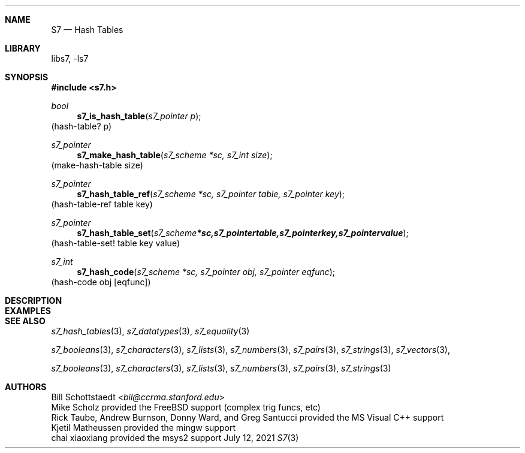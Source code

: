 .Dd July 12, 2021
.Dt S7 3
.Sh NAME
.Nm S7
.Nd Hash Tables
.Sh LIBRARY
libs7, -ls7
.Sh SYNOPSIS
.In s7.h
.Ft bool
.Fn s7_is_hash_table "s7_pointer p"
(hash-table? p)
.Ft s7_pointer
.Fn s7_make_hash_table "s7_scheme *sc, s7_int size"
(make-hash-table size)
.Ft s7_pointer
.Fn s7_hash_table_ref "s7_scheme *sc, s7_pointer table, s7_pointer key"
(hash-table-ref table key)
.Ft s7_pointer
.Fn s7_hash_table_set "s7_scheme *sc, s7_pointer table, s7_pointer key, s7_pointer value"
(hash-table-set! table key value)
.Ft s7_int
.Fn s7_hash_code "s7_scheme *sc, s7_pointer obj, s7_pointer eqfunc"
(hash-code obj [eqfunc])
.Sh DESCRIPTION
.Sh EXAMPLES
.Bd -literal -offset indent
.Ed
.Pp
.Sh SEE ALSO
.Xr s7_hash_tables 3 ,
.Xr s7_datatypes 3 ,
.Xr s7_equality 3
.Pp
.Xr s7_booleans 3 ,
.Xr s7_characters 3 ,
.Xr s7_lists 3 ,
.Xr s7_numbers 3 ,
.Xr s7_pairs 3 ,
.Xr s7_strings 3 ,
.Xr s7_vectors 3 ,
.Pp
.Xr s7_booleans 3 ,
.Xr s7_characters 3 ,
.Xr s7_lists 3 ,
.Xr s7_numbers 3 ,
.Xr s7_pairs 3 ,
.Xr s7_strings 3
.Sh AUTHORS
.An Bill Schottstaedt Aq Mt bil@ccrma.stanford.edu
.An Mike Scholz
provided the FreeBSD support (complex trig funcs, etc)
.An Rick Taube, Andrew Burnson, Donny Ward, and Greg Santucci
provided the MS Visual C++ support
.An Kjetil Matheussen
provided the mingw support
.An chai xiaoxiang
provided the msys2 support
